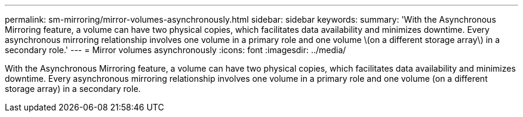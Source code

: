 ---
permalink: sm-mirroring/mirror-volumes-asynchronously.html
sidebar: sidebar
keywords: 
summary: 'With the Asynchronous Mirroring feature, a volume can have two physical copies, which facilitates data availability and minimizes downtime. Every asynchronous mirroring relationship involves one volume in a primary role and one volume \(on a different storage array\) in a secondary role.'
---
= Mirror volumes asynchronously
:icons: font
:imagesdir: ../media/

[.lead]
With the Asynchronous Mirroring feature, a volume can have two physical copies, which facilitates data availability and minimizes downtime. Every asynchronous mirroring relationship involves one volume in a primary role and one volume (on a different storage array) in a secondary role.
